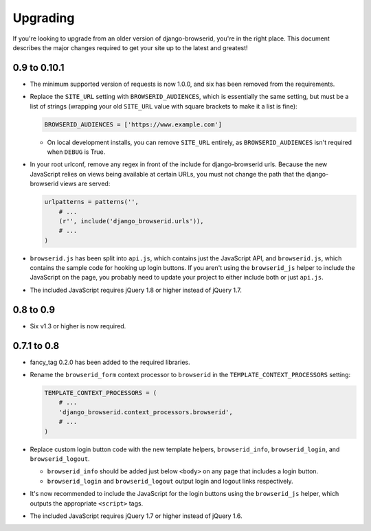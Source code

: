 Upgrading
=========
If you're looking to upgrade from an older version of django-browserid, you're
in the right place. This document describes the major changes required to get
your site up to the latest and greatest!


0.9 to 0.10.1
-------------
- The minimum supported version of requests is now 1.0.0, and six has been
  removed from the requirements.

- Replace the ``SITE_URL`` setting with ``BROWSERID_AUDIENCES``, which is
  essentially the same setting, but must be a list of strings (wrapping your
  old ``SITE_URL`` value with square brackets to make it a list is fine):

  .. code-block:: python

      BROWSERID_AUDIENCES = ['https://www.example.com']

  - On local development installs, you can remove ``SITE_URL`` entirely, as
    ``BROWSERID_AUDIENCES`` isn't required when ``DEBUG`` is True.

- In your root urlconf, remove any regex in front of the include for
  django-browserid urls. Because the new JavaScript relies on views being
  available at certain URLs, you must not change the path that the
  django-browserid views are served:

  .. code-block:: python

      urlpatterns = patterns('',
          # ...
          (r'', include('django_browserid.urls')),
          # ...
      )

- ``browserid.js`` has been split into ``api.js``, which contains just the
  JavaScript API, and ``browserid.js``, which contains the sample code for
  hooking up login buttons. If you aren't using the ``browserid_js`` helper to
  include the JavaScript on the page, you probably need to update your project
  to either include both or just ``api.js``.

- The included JavaScript requires jQuery 1.8 or higher instead of jQuery 1.7.


0.8 to 0.9
----------
- Six v1.3 or higher is now required.


0.7.1 to 0.8
------------
- fancy_tag 0.2.0 has been added to the required libraries.

- Rename the ``browserid_form`` context processor to ``browserid`` in the
  ``TEMPLATE_CONTEXT_PROCESSORS`` setting:

  .. code-block:: python

      TEMPLATE_CONTEXT_PROCESSORS = (
          # ...
          'django_browserid.context_processors.browserid',
          # ...
      )

- Replace custom login button code with the new template helpers,
  ``browserid_info``, ``browserid_login``, and ``browserid_logout``.

  - ``browserid_info`` should be added just below ``<body>`` on any page that
    includes a login button.

  - ``browserid_login`` and ``browserid_logout`` output login and logout links
    respectively.

- It's now recommended to include the JavaScript for the login buttons using
  the ``browserid_js`` helper, which outputs the appropriate ``<script>`` tags.

- The included JavaScript requires jQuery 1.7 or higher instead of jQuery 1.6.
